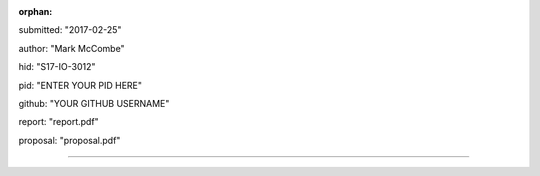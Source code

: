 :orphan:

submitted: "2017-02-25"

author: "Mark McCombe"

hid: "S17-IO-3012"

pid: "ENTER YOUR PID HERE"

github: "YOUR GITHUB USERNAME"

report: "report.pdf"

proposal: "proposal.pdf"

--------------------------------------------------------------------------------
